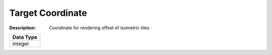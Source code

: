 .. _#/properties/Actions/items/properties/Behaviours/definitions/behaviourDefinitionCommand/properties/exec/properties/Search/TargetLocation/item:

.. #/properties/Actions/items/properties/Behaviours/definitions/behaviourDefinitionCommand/properties/exec/properties/Search/TargetLocation/item

Target Coordinate
=================

:Description: Coordinate for rendering offset of isometric tiles

.. list-table::

   * - **Data Type**
   * - integer


